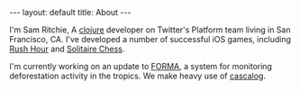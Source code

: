 #+STARTUP: showall indent
#+STARTUP: hidestars
#+BEGIN_HTML
---
layout: default
title: About
---
#+END_HTML

#+begin_html
<img src="/images/sam.jpg"
height=250 width=250
align=right
 style="border:3px solid #000000; margin: 0px 10px 10px 10px;" />
#+end_html

I'm Sam Ritchie, A [[http://clojure.org/][clojure]] developer on Twitter's Platform team living in San Francisco, CA. I've developed a number of successful iOS games, including [[http://itunes.apple.com/us/app/rush-hour/id336542036?mt=8][Rush Hour]] and [[http://itunes.apple.com/us/app/solitaire-chess-by-thinkfun/id400116606?mt=8][Solitaire Chess]].


I'm currently working on an update to [[http://www.cgdev.org/section/initiatives/_active/forestmonitoringforaction][FORMA]], a system for monitoring deforestation activity in the tropics. We make heavy use of [[https://github.com/nathanmarz/cascalog][cascalog]].
